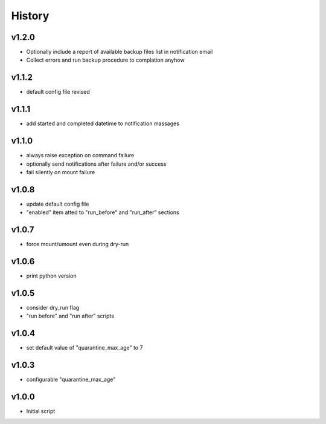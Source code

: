 .. :changelog:

History
=======

v1.2.0
------
* Optionally include a report of available backup files list in notification email
* Collect errors and run backup procedure to complation anyhow

v1.1.2
------
* default config file revised

v1.1.1
------
* add started and completed datetime to notification massages

v1.1.0
------
* always raise exception on command failure
* optionally send notifications after failure and/or success
* fail silently on mount failure

v1.0.8
------
* update default config file
* "enabled" item atted to "run_before" and "run_after" sections

v1.0.7
------
* force mount/umount even during dry-run

v1.0.6
------
* print python version

v1.0.5
------
* consider dry_run flag
* "run before" and "run after" scripts

v1.0.4
------
* set default value of "quarantine_max_age" to 7

v1.0.3
------
* configurable "quarantine_max_age"

v1.0.0
------
* Initial script
